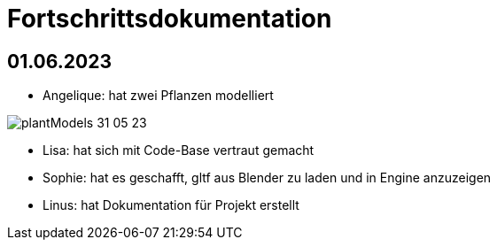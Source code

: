 ifndef::imagesdir[:imagesdir: ../images]
= Fortschrittsdokumentation

== 01.06.2023

- Angelique: hat zwei Pflanzen modelliert

image::05/plantModels_31_05_23.png[]
- Lisa: hat sich mit Code-Base vertraut gemacht
- Sophie: hat es geschafft, gltf aus Blender zu laden und in Engine anzuzeigen
- Linus: hat Dokumentation für Projekt erstellt
